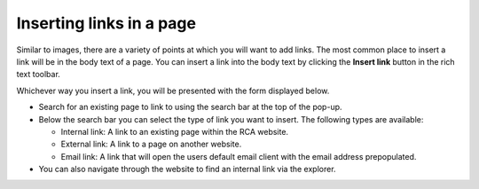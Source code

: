 Inserting links in a page
~~~~~~~~~~~~~~~~~~~~~~~~~

Similar to images, there are a variety of points at which you will want to add links. The most common place to insert a link will be in the body text of a page. You can insert a link into the body text by clicking the **Insert link** button in the rich text toolbar.

Whichever way you insert a link, you will be presented with the form displayed below.

.. image:: ../../_static/images/screen19_link_form.png

* Search for an existing page to link to using the search bar at the top of the pop-up.
* Below the search bar you can select the type of link you want to insert. The following types are available:

  * Internal link: A link to an existing page within the RCA website.
  * External link: A link to a page on another website.
  * Email link: A link that will open the users default email client with the email address prepopulated.

* You can also navigate through the website to find an internal link via the explorer.

